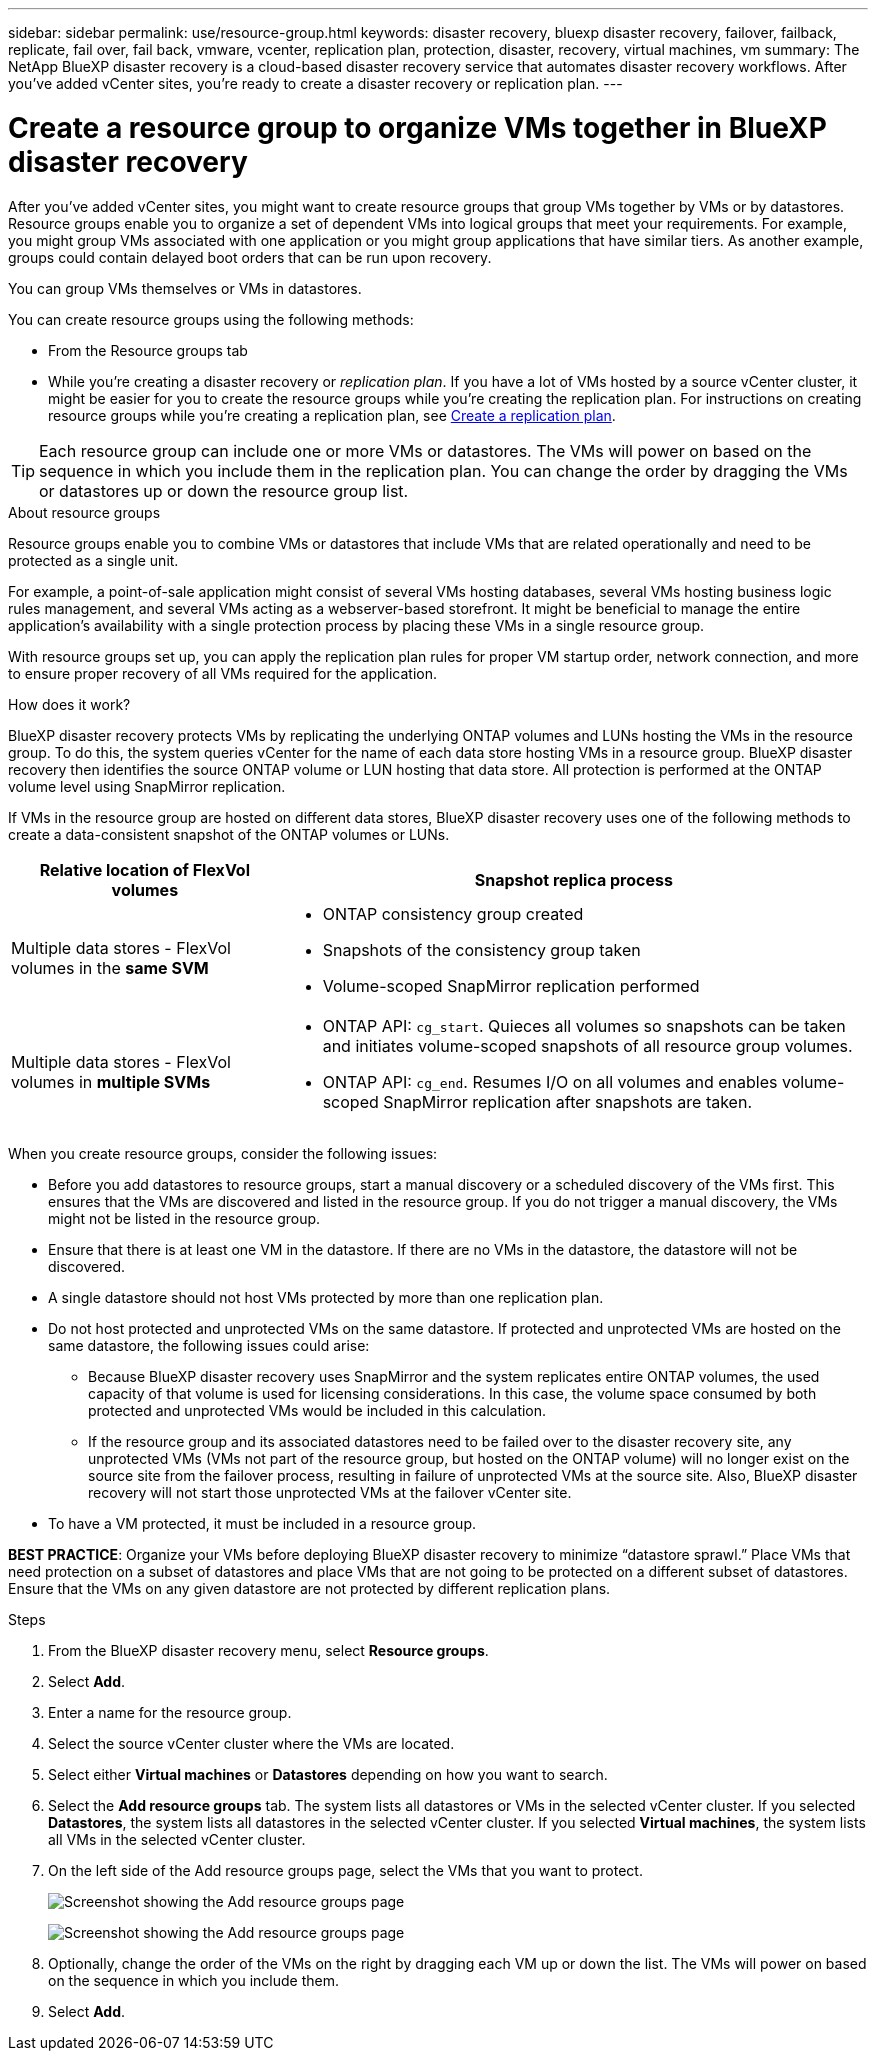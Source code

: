 ---
sidebar: sidebar
permalink: use/resource-group.html
keywords: disaster recovery, bluexp disaster recovery, failover, failback, replicate, fail over, fail back, vmware, vcenter, replication plan, protection, disaster, recovery, virtual machines, vm
summary: The NetApp BlueXP disaster recovery is a cloud-based disaster recovery service that automates disaster recovery workflows. After you’ve added vCenter sites, you’re ready to create a disaster recovery or replication plan. 
---

= Create a resource group to organize VMs together in BlueXP disaster recovery
:hardbreaks:
:icons: font
:imagesdir: ../media/use/

[.lead]
After you’ve added vCenter sites, you might want to create resource groups that group VMs together by VMs or by datastores. Resource groups enable you to organize a set of dependent VMs into logical groups that meet your requirements. For example, you might group VMs associated with one application or you might group applications that have similar tiers. As another example, groups could contain delayed boot orders that can be run upon recovery.

You can group VMs themselves or VMs in datastores. 

You can create resource groups using the following methods: 

* From the Resource groups tab  
* While you’re creating a disaster recovery or _replication plan_. If you have a lot of VMs hosted by a source vCenter cluster, it might be easier for you to create the resource groups while you're creating the replication plan. For instructions on creating resource groups while you're creating a replication plan, see link:drplan-create.html[Create a replication plan].

TIP: Each resource group can include one or more VMs or datastores. The VMs will power on based on the sequence in which you include them in the replication plan. You can change the order by dragging the VMs or datastores up or down the resource group list. 

.About resource groups

Resource groups enable you to combine VMs or datastores that include VMs that are related operationally and need to be protected as a single unit. 

For example, a point-of-sale application might consist of several VMs hosting databases, several VMs hosting business logic rules management, and several VMs acting as a webserver-based storefront. It might be beneficial to manage the entire application’s availability with a single protection process by placing these VMs in a single resource group. 

With resource groups set up, you can apply the replication plan rules for proper VM startup order, network connection, and more to ensure proper recovery of all VMs required for the application.

.How does it work?

BlueXP disaster recovery protects VMs by replicating the underlying ONTAP volumes and LUNs hosting the VMs in the resource group. To do this, the system queries vCenter for the name of each data store hosting VMs in a resource group. BlueXP disaster recovery then identifies the source ONTAP volume or LUN hosting that data store. All protection is performed at the ONTAP volume level using SnapMirror replication.

If VMs in the resource group are hosted on different data stores, BlueXP disaster recovery uses one of the following methods to create a data-consistent snapshot of the ONTAP volumes or LUNs.

[cols=2*,options="header",cols="30,65a",width="100%"]
|===
| Relative location of FlexVol volumes 
| Snapshot replica process


| Multiple data stores - FlexVol volumes in the *same SVM* 
| * ONTAP consistency group created
* Snapshots of the consistency group taken
* Volume-scoped SnapMirror replication performed


| Multiple data stores - FlexVol volumes in *multiple SVMs* 
| * ONTAP API: `cg_start`. Quieces all volumes so snapshots can be taken and initiates volume-scoped snapshots of all resource group volumes.
* ONTAP API: `cg_end`. Resumes I/O on all volumes and enables volume-scoped SnapMirror replication after snapshots are taken.

|===

When you create resource groups, consider the following issues: 

* Before you add datastores to resource groups, start a manual discovery or a scheduled discovery of the VMs first. This ensures that the VMs are discovered and listed in the resource group. If you do not trigger a manual discovery, the VMs might not be listed in the resource group.
* Ensure that there is at least one VM in the datastore. If there are no VMs in the datastore, the datastore will not be discovered.
* A single datastore should not host VMs protected by more than one replication plan.
* Do not host protected and unprotected VMs on the same datastore. If protected and unprotected VMs are hosted on the same datastore, the following issues could arise:  
** Because BlueXP disaster recovery uses SnapMirror and the system replicates entire ONTAP volumes, the used capacity of that volume is used for licensing considerations. In this case, the volume space consumed by both protected and unprotected VMs would be included in this calculation.
** If the resource group and its associated datastores need to be failed over to the disaster recovery site, any unprotected VMs (VMs not part of the resource group, but hosted on the ONTAP volume) will no longer exist on the source site from the failover process, resulting in failure of unprotected VMs at the source site. Also, BlueXP disaster recovery will not start those unprotected VMs at the failover vCenter site. 

* To have a VM protected, it must be included in a resource group.

*BEST PRACTICE*: Organize your VMs before deploying BlueXP disaster recovery to minimize “datastore sprawl.” Place VMs that need protection on a subset of datastores and place VMs that are not going to be protected on a different subset of datastores. Ensure that the VMs on any given datastore are not protected by different replication plans.

.Steps

. From the BlueXP disaster recovery menu, select *Resource groups*.

. Select *Add*. 

. Enter a name for the resource group.
. Select the source vCenter cluster where the VMs are located.

. Select either *Virtual machines* or *Datastores* depending on how you want to search. 
. Select the *Add resource groups* tab. The system lists all datastores or VMs in the selected vCenter cluster. If you selected *Datastores*, the system lists all datastores in the selected vCenter cluster. If you selected *Virtual machines*, the system lists all VMs in the selected vCenter cluster.
. On the left side of the Add resource groups page, select the VMs that you want to protect. 
+
image:dr-resource-groups-add.png[Screenshot showing the Add resource groups page]
+
image:dr-resource-groups-datastores-add.png[Screenshot showing the Add resource groups page]

. Optionally, change the order of the VMs on the right by dragging each VM up or down the list. The VMs will power on based on the sequence in which you include them.


. Select *Add*.


